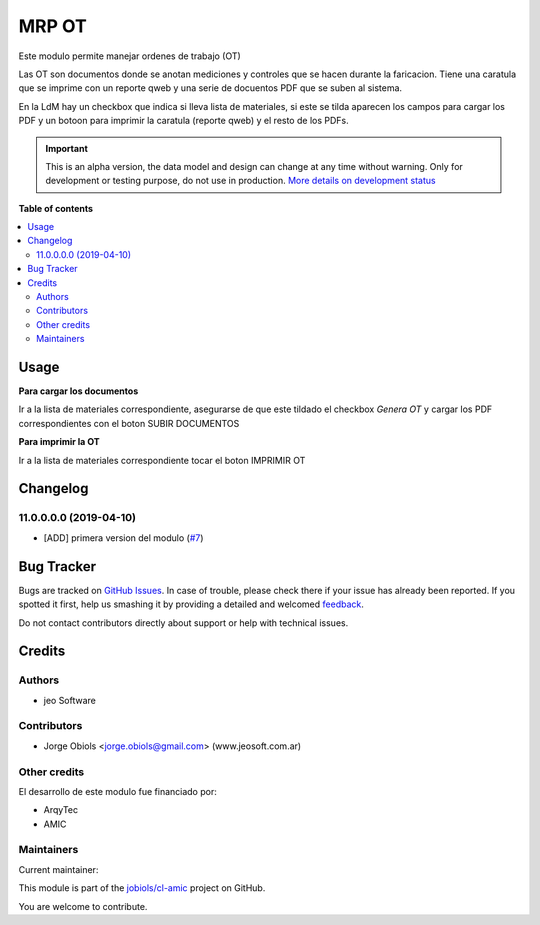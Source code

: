 ======
MRP OT
======

.. !!!!!!!!!!!!!!!!!!!!!!!!!!!!!!!!!!!!!!!!!!!!!!!!!!!!
   !! This file is generated by oca-gen-addon-readme !!
   !! changes will be overwritten.                   !!
   !!!!!!!!!!!!!!!!!!!!!!!!!!!!!!!!!!!!!!!!!!!!!!!!!!!!

.. |badge1| image:: https://img.shields.io/badge/maturity-Alpha-red.png
    :target: https://odoo-community.org/page/development-status
    :alt: Alpha
.. |badge2| image:: https://img.shields.io/badge/licence-AGPL--3-blue.png
    :target: http://www.gnu.org/licenses/agpl-3.0-standalone.html
    :alt: License: AGPL-3
.. |badge3| image:: https://img.shields.io/badge/github-jobiols%2Fcl--amic-lightgray.png?logo=github
    :target: https://github.com/jobiols/cl-amic/tree/11.0/mrp_ot
    :alt: jobiols/cl-amic

|badge1| |badge2| |badge3| 

Este modulo permite manejar ordenes de trabajo (OT)

Las OT son documentos donde se anotan mediciones y controles que se hacen
durante la faricacion. Tiene una caratula que se imprime con un reporte qweb
y una serie de docuentos PDF que se suben al sistema.

En la LdM hay un checkbox que indica si lleva lista de materiales, si este
se tilda aparecen los campos para cargar los PDF y un botoon para imprimir
la caratula (reporte qweb) y el resto de los PDFs.

.. IMPORTANT::
   This is an alpha version, the data model and design can change at any time without warning.
   Only for development or testing purpose, do not use in production.
   `More details on development status <https://odoo-community.org/page/development-status>`_

**Table of contents**

.. contents::
   :local:

Usage
=====

**Para cargar los documentos**

Ir a la lista de materiales correspondiente, asegurarse de que este tildado
el checkbox *Genera OT* y cargar los PDF correspondientes con el boton
SUBIR DOCUMENTOS

**Para imprimir la OT**

Ir a la lista de materiales correspondiente tocar el boton IMPRIMIR OT






Changelog
=========

11.0.0.0.0 (2019-04-10)
~~~~~~~~~~~~~~~~~~~~~~~

* [ADD] primera version del modulo
  (`#7 <https://github.com/jobiols/cl-amic/issues/7>`_)

Bug Tracker
===========

Bugs are tracked on `GitHub Issues <https://github.com/jobiols/cl-amic/issues>`_.
In case of trouble, please check there if your issue has already been reported.
If you spotted it first, help us smashing it by providing a detailed and welcomed
`feedback <https://github.com/jobiols/cl-amic/issues/new?body=module:%20mrp_ot%0Aversion:%2011.0%0A%0A**Steps%20to%20reproduce**%0A-%20...%0A%0A**Current%20behavior**%0A%0A**Expected%20behavior**>`_.

Do not contact contributors directly about support or help with technical issues.

Credits
=======

Authors
~~~~~~~

* jeo Software

Contributors
~~~~~~~~~~~~

* Jorge Obiols <jorge.obiols@gmail.com> (www.jeosoft.com.ar)

Other credits
~~~~~~~~~~~~~

El desarrollo de este modulo fue financiado por:

* ArqyTec
* AMIC

Maintainers
~~~~~~~~~~~

.. |maintainer-jobiols| image:: https://github.com/jobiols.png?size=40px
    :target: https://github.com/jobiols
    :alt: jobiols

Current maintainer:

|maintainer-jobiols| 

This module is part of the `jobiols/cl-amic <https://github.com/jobiols/cl-amic/tree/11.0/mrp_ot>`_ project on GitHub.

You are welcome to contribute.
